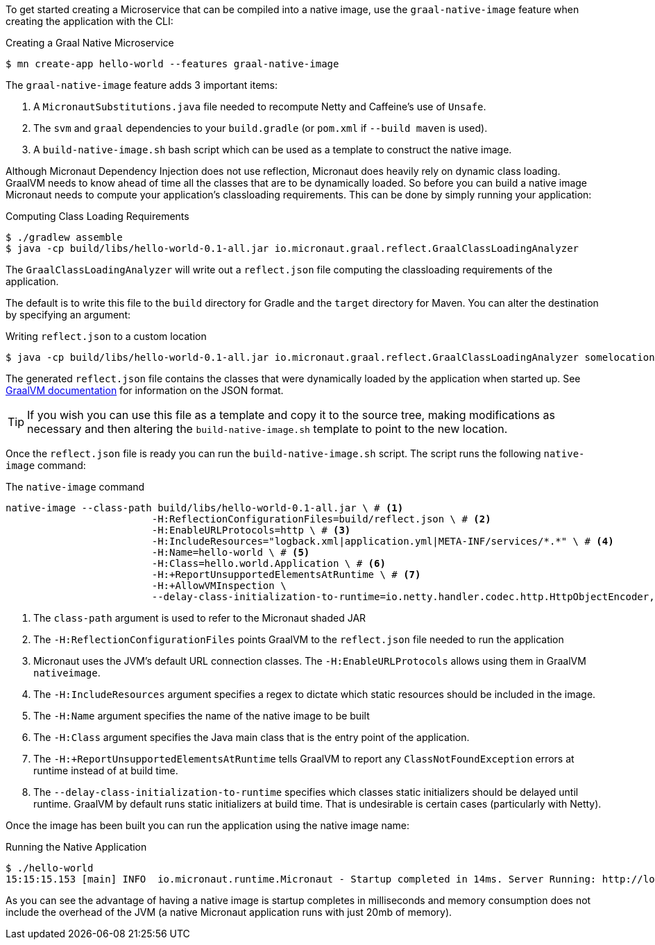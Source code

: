 To get started creating a Microservice that can be compiled into a native image, use the `graal-native-image` feature when creating the application with the CLI:

.Creating a Graal Native Microservice
[source,bash]
----
$ mn create-app hello-world --features graal-native-image
----

The `graal-native-image` feature adds 3 important items:

1. A `MicronautSubstitutions.java` file needed to recompute Netty and Caffeine's use of `Unsafe`.
2. The `svm` and `graal` dependencies to your `build.gradle` (or `pom.xml` if `--build maven` is used).
3. A `build-native-image.sh` bash script which can be used as a template to construct the native image.

Although Micronaut Dependency Injection does not use reflection, Micronaut does heavily rely on dynamic class loading. GraalVM needs to know ahead of time all the classes that are to be dynamically loaded. So before you can build a native image Micronaut needs to compute your application's classloading requirements. This can be done by simply running your application:

.Computing Class Loading Requirements
[source,bash]
----
$ ./gradlew assemble
$ java -cp build/libs/hello-world-0.1-all.jar io.micronaut.graal.reflect.GraalClassLoadingAnalyzer
----

The `GraalClassLoadingAnalyzer` will write out a `reflect.json` file computing the classloading requirements of the application.

The default is to write this file to the `build` directory for Gradle and the `target` directory for Maven. You can alter the destination by specifying an argument:

.Writing `reflect.json` to a custom location
[source,bash]
----
$ java -cp build/libs/hello-world-0.1-all.jar io.micronaut.graal.reflect.GraalClassLoadingAnalyzer somelocation/myreflect.json
----

The generated `reflect.json` file contains the classes that were dynamically loaded by the application when started up. See https://github.com/oracle/graal/blob/master/substratevm/REFLECTION.md[GraalVM documentation] for information on the JSON format.

TIP: If you wish you can use this file as a template and copy it to the source tree, making modifications as necessary and then altering the `build-native-image.sh` template to point to the new location.

Once the `reflect.json` file is ready you can run the `build-native-image.sh` script. The script runs the following `native-image` command:

.The `native-image` command
[source,bash]
----
native-image --class-path build/libs/hello-world-0.1-all.jar \ # <1>
			 -H:ReflectionConfigurationFiles=build/reflect.json \ # <2>
			 -H:EnableURLProtocols=http \ # <3>
			 -H:IncludeResources="logback.xml|application.yml|META-INF/services/*.*" \ # <4>
			 -H:Name=hello-world \ # <5>
			 -H:Class=hello.world.Application \ # <6>
			 -H:+ReportUnsupportedElementsAtRuntime \ # <7>
			 -H:+AllowVMInspection \
			 --delay-class-initialization-to-runtime=io.netty.handler.codec.http.HttpObjectEncoder,io.netty.handler.codec.http.websocketx.WebSocket00FrameEncoder  # <8>
----

<1> The `class-path` argument is used to refer to the Micronaut shaded JAR
<2> The `-H:ReflectionConfigurationFiles` points GraalVM to the `reflect.json` file needed to run the application
<3> Micronaut uses the JVM's default URL connection classes. The `-H:EnableURLProtocols` allows using them in GraalVM `nativeimage`.
<4> The `-H:IncludeResources` argument specifies a regex to dictate which static resources should be included in the image.
<5> The `-H:Name` argument specifies the name of the native image to be built
<6> The `-H:Class` argument specifies the Java main class that is the entry point of the application.
<7> The `-H:+ReportUnsupportedElementsAtRuntime` tells GraalVM to report any `ClassNotFoundException` errors at runtime instead of at build time.
<8> The `--delay-class-initialization-to-runtime` specifies which classes static initializers should be delayed until runtime. GraalVM by default runs static initializers at build time. That is undesirable is certain cases (particularly with Netty).


Once the image has been built you can run the application using the native image name:

.Running the Native Application
[source,bash]
----
$ ./hello-world
15:15:15.153 [main] INFO  io.micronaut.runtime.Micronaut - Startup completed in 14ms. Server Running: http://localhost:8080
----

As you can see the advantage of having a native image is startup completes in milliseconds and memory consumption does not include the overhead of the JVM (a native Micronaut application runs with just 20mb of memory).